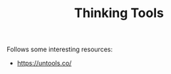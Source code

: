 #+TITLE: Thinking Tools
#+HUGO_SECTION: notes
#+HUGO_TAGS: work
#+ROAM_ALIAS:

Follows some interesting resources:
- https://untools.co/
